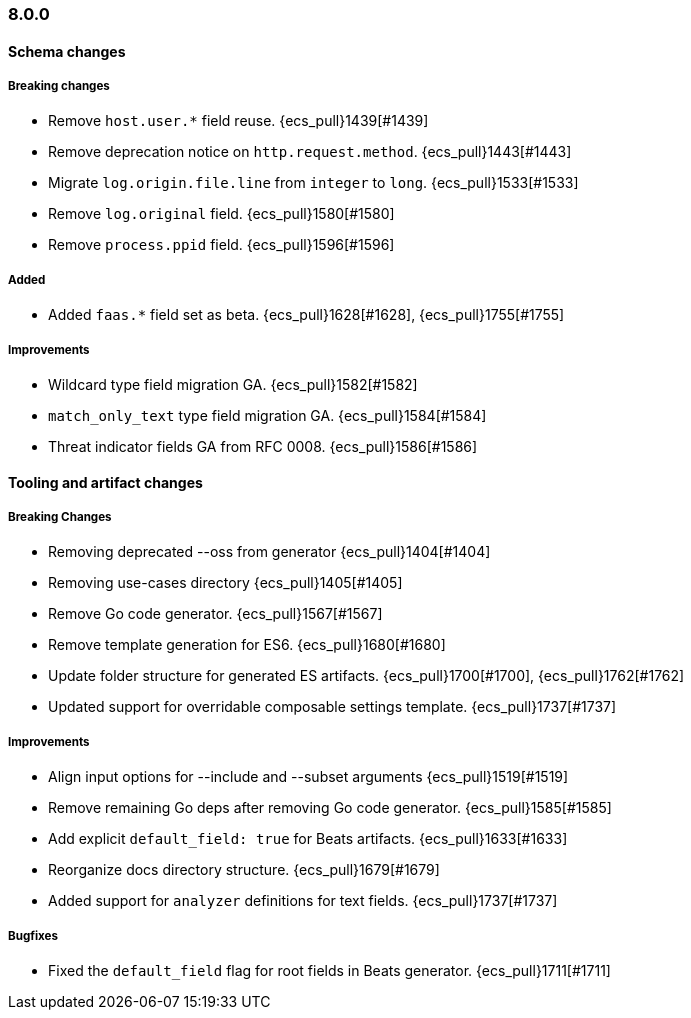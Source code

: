 [[ecs-release-notes-8.0.0]]
=== 8.0.0

[[schema-changes-8.0.0]]
[float]
==== Schema changes

[[schema-breaking-8.0.0]]
[float]
===== Breaking changes

* Remove `host.user.*` field reuse. {ecs_pull}1439[#1439]
* Remove deprecation notice on `http.request.method`. {ecs_pull}1443[#1443]
* Migrate `log.origin.file.line` from `integer` to `long`. {ecs_pull}1533[#1533]
* Remove `log.original` field. {ecs_pull}1580[#1580]
* Remove `process.ppid` field. {ecs_pull}1596[#1596]

[[schema-added-8.0.0]]
[float]
===== Added

* Added `faas.*` field set as beta. {ecs_pull}1628[#1628], {ecs_pull}1755[#1755]

[[schema-improvements-8.0.0]]
[float]
===== Improvements

* Wildcard type field migration GA. {ecs_pull}1582[#1582]
* `match_only_text` type field migration GA. {ecs_pull}1584[#1584]
* Threat indicator fields GA from RFC 0008. {ecs_pull}1586[#1586]

[[tooling-changes-8.0.0]]
[float]
==== Tooling and artifact changes

[[tooling-breaking-8.0.0]]
[float]
===== Breaking Changes

* Removing deprecated --oss from generator {ecs_pull}1404[#1404]
* Removing use-cases directory {ecs_pull}1405[#1405]
* Remove Go code generator. {ecs_pull}1567[#1567]
* Remove template generation for ES6. {ecs_pull}1680[#1680]
* Update folder structure for generated ES artifacts. {ecs_pull}1700[#1700], {ecs_pull}1762[#1762]
* Updated support for overridable composable settings template. {ecs_pull}1737[#1737]

[[tooling-improvements-8.0.0]]
[float]
===== Improvements

* Align input options for --include and --subset arguments {ecs_pull}1519[#1519]
* Remove remaining Go deps after removing Go code generator. {ecs_pull}1585[#1585]
* Add explicit `default_field: true` for Beats artifacts. {ecs_pull}1633[#1633]
* Reorganize docs directory structure. {ecs_pull}1679[#1679]
* Added support for `analyzer` definitions for text fields. {ecs_pull}1737[#1737]

[[tooling-bugfixes-8.0.0]]
[float]
===== Bugfixes

* Fixed the `default_field` flag for root fields in Beats generator. {ecs_pull}1711[#1711]
